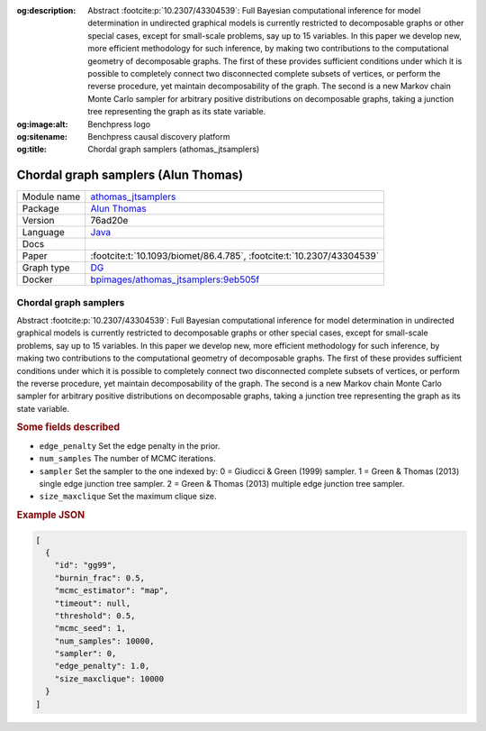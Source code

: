 


:og:description: Abstract :footcite:p:`10.2307/43304539`: Full Bayesian computational inference for model determination in undirected graphical models is currently restricted to decomposable graphs or other special cases, except for small-scale problems, say up to 15 variables. In this paper we develop new, more efficient methodology for such inference, by making two contributions to the computational geometry of decomposable graphs. The first of these provides sufficient conditions under which it is possible to completely connect two disconnected complete subsets of vertices, or perform the reverse procedure, yet maintain decomposability of the graph. The second is a new Markov chain Monte Carlo sampler for arbitrary positive distributions on decomposable graphs, taking a junction tree representing the graph as its state variable. 
:og:image:alt: Benchpress logo
:og:sitename: Benchpress causal discovery platform
:og:title: Chordal graph samplers (athomas_jtsamplers)
 
.. meta::
    :title: Chordal graph samplers 
    :description: Abstract :footcite:p:`10.2307/43304539`: Full Bayesian computational inference for model determination in undirected graphical models is currently restricted to decomposable graphs or other special cases, except for small-scale problems, say up to 15 variables. In this paper we develop new, more efficient methodology for such inference, by making two contributions to the computational geometry of decomposable graphs. The first of these provides sufficient conditions under which it is possible to completely connect two disconnected complete subsets of vertices, or perform the reverse procedure, yet maintain decomposability of the graph. The second is a new Markov chain Monte Carlo sampler for arbitrary positive distributions on decomposable graphs, taking a junction tree representing the graph as its state variable. 


.. _athomas_jtsamplers: 

Chordal graph samplers (Alun Thomas) 
*************************************



.. list-table:: 

   * - Module name
     - `athomas_jtsamplers <https://github.com/felixleopoldo/benchpress/tree/master/workflow/rules/structure_learning_algorithms/athomas_jtsamplers>`__
   * - Package
     - `Alun Thomas <https://medicine.utah.edu/faculty/alun-thomas>`__
   * - Version
     - 76ad20e
   * - Language
     - `Java <https://www.java.com/en/>`__
   * - Docs
     - 
   * - Paper
     - :footcite:t:`10.1093/biomet/86.4.785`, :footcite:t:`10.2307/43304539`
   * - Graph type
     - `DG <https://en.wikipedia.org/wiki/Chordal_graph>`__
   * - Docker 
     - `bpimages/athomas_jtsamplers:9eb505f <https://hub.docker.com/r/bpimages/athomas_jtsamplers/tags>`__




Chordal graph samplers 
--------------------------


Abstract :footcite:p:`10.2307/43304539`: Full Bayesian computational inference for model determination in undirected graphical models is currently restricted to decomposable graphs or other special cases, except for small-scale problems, say up to 15 variables. In this paper we develop new, more efficient methodology for such inference, by making two contributions to the computational geometry of decomposable graphs. The first of these provides sufficient conditions under which it is possible to completely connect two disconnected complete subsets of vertices, or perform the reverse procedure, yet maintain decomposability of the graph. The second is a new Markov chain Monte Carlo sampler for arbitrary positive distributions on decomposable graphs, taking a junction tree representing the graph as its state variable. 

.. rubric:: Some fields described 
* ``edge_penalty`` Set the edge penalty in the prior. 
* ``num_samples`` The number of MCMC iterations. 
* ``sampler`` Set the sampler to the one indexed by: 0 = Giudicci & Green (1999) sampler. 1 = Green & Thomas (2013) single edge junction tree sampler. 2 = Green & Thomas (2013) multiple edge junction tree sampler.  
* ``size_maxclique`` Set the maximum clique size. 


.. rubric:: Example JSON


.. code-block:: json


    [
      {
        "id": "gg99",
        "burnin_frac": 0.5,
        "mcmc_estimator": "map",
        "timeout": null,
        "threshold": 0.5,
        "mcmc_seed": 1,
        "num_samples": 10000,
        "sampler": 0,
        "edge_penalty": 1.0,
        "size_maxclique": 10000
      }
    ]

.. footbibliography::

